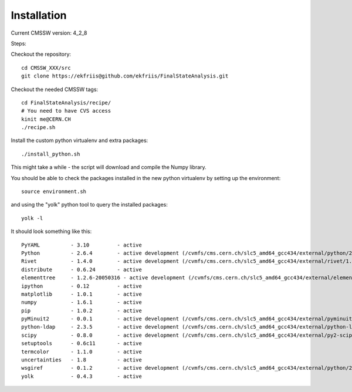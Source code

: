Installation
============

Current CMSSW version: 4_2_8

Steps:

Checkout the repository::

  cd CMSSW_XXX/src
  git clone https://ekfriis@github.com/ekfriis/FinalStateAnalysis.git

Checkout the needed CMSSW tags::

  cd FinalStateAnalysis/recipe/
  # You need to have CVS access
  kinit me@CERN.CH
  ./recipe.sh

Install the custom python virtualenv and extra packages::

  ./install_python.sh

This might take a while - the script will download and compile the Numpy
library.

You should be able to check the packages installed in the new python virtualenv
by setting up the environment::

  source environment.sh

and using the "yolk" python tool to query the installed packages::

  yolk -l

It should look something like this::

  PyYAML          - 3.10         - active 
  Python          - 2.6.4        - active development (/cvmfs/cms.cern.ch/slc5_amd64_gcc434/external/python/2.6.4-cms14/lib/python2.6/lib-dynload)
  Rivet           - 1.4.0        - active development (/cvmfs/cms.cern.ch/slc5_amd64_gcc434/external/rivet/1.4.0-cms/lib/python2.6/site-packages)
  distribute      - 0.6.24       - active 
  elementtree     - 1.2.6-20050316 - active development (/cvmfs/cms.cern.ch/slc5_amd64_gcc434/external/elementtree/1.2.6-cms15/share/lib/python2.6/site-packages)
  ipython         - 0.12         - active 
  matplotlib      - 1.0.1        - active 
  numpy           - 1.6.1        - active 
  pip             - 1.0.2        - active 
  pyMinuit2       - 0.0.1        - active development (/cvmfs/cms.cern.ch/slc5_amd64_gcc434/external/pyminuit2/0.0.1-cms22/lib/python2.6/site-packages)
  python-ldap     - 2.3.5        - active development (/cvmfs/cms.cern.ch/slc5_amd64_gcc434/external/python-ldap/2.3.5-cms13/lib/python2.6/site-packages)
  scipy           - 0.8.0        - active development (/cvmfs/cms.cern.ch/slc5_amd64_gcc434/external/py2-scipy/0.8.0-cms2/lib/python2.6/site-packages)
  setuptools      - 0.6c11       - active 
  termcolor       - 1.1.0        - active 
  uncertainties   - 1.8          - active 
  wsgiref         - 0.1.2        - active development (/cvmfs/cms.cern.ch/slc5_amd64_gcc434/external/python/2.6.4-cms14/lib/python2.6)
  yolk            - 0.4.3        - active 
